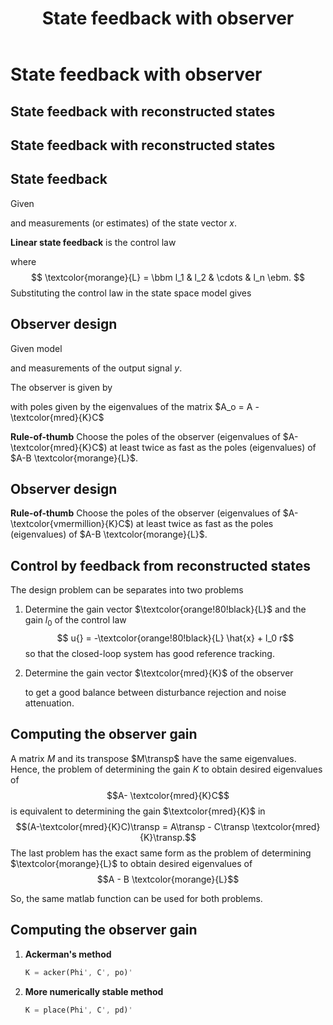 #+OPTIONS: toc:nil
# #+LaTeX_CLASS: koma-article 

#+LATEX_CLASS: beamer
#+LATEX_CLASS_OPTIONS: [presentation,aspectratio=169]
#+OPTIONS: H:2
# #+BEAMER_THEME: Madrid
#+COLUMNS: %45ITEM %10BEAMER_ENV(Env) %10BEAMER_ACT(Act) %4BEAMER_COL(Col) %8BEAMER_OPT(Opt)
     
#+LaTex_HEADER: \usepackage{pifont}
#+LaTex_HEADER: \newcommand{\cmark}{\textcolor{green!80!black}{\ding{51}}}

#+LaTex_HEADER: \usepackage{amssymb}
#+LaTex_HEADER: \usepackage{pgfplotstable}
#+LaTex_HEADER: \DeclareMathOperator{\shift}{q}
#+LaTex_HEADER: \DeclareMathOperator{\diff}{p}

#+LaTex_HEADER: \usepackage{khpreamble, euscript, mathtools}
#+LaTex_HEADER: \DeclareMathOperator{\atantwo}{atan2}
#+LaTex_HEADER: \newcommand*{\ctrb}{\EuScript{C}}
#+LaTex_HEADER: \newcommand*{\obsv}{\EuScript{O}}


#+title: State feedback with observer



* Promise                                                          :noexport:
  
  After this lecture you will understand how to design an observer to estimate
  the state of a system, and to use this for feedback control

* State feedback with observer
** State feedback with reconstructed states

** State feedback with reconstructed states
   #+begin_export latex
   \begin{center}
   \includegraphics[width=0.9\linewidth]{../../figures/fig-apollo}
   \end{center}
   #+end_export

** State feedback
   Given
   \begin{equation}
   \begin{split}
    \dot{x} &= A x + B u\\
    y &= C x
   \end{split}
   \label{eq:ssmodel}
  \end{equation}
  and measurements (or estimates) of the state vector \(x\). 

  *Linear state feedback* is the control law
  \begin{equation*}
  \begin{split}
   u &= f\big((x, u_c\big) = -l_1x_1 - l_2x_2 - \cdots - l_n x_n + l_0u_c\\
        &= -\textcolor{morange}{L}x + l_0u_c, 
  \end{split}
  \end{equation*}
  where \[ \textcolor{morange}{L} = \bbm l_1 & l_2 & \cdots & l_n \ebm. \]
  Substituting the control law in the state space model \eqref{eq:ssmodel} gives
   \begin{equation}
   \begin{split}
    \dot{x} &= \left(A -B \textcolor{morange}{L} \right) x + l_0B r\\
    y(k) &= C x
   \end{split}
   \label{eq:closedloop}
  \end{equation}



** Observer design
   Given model
   \begin{equation*}
   \begin{split}
    \dot{x} &= A x + B u\\
    y &= C x
   \end{split}
   \label{eq:ssmodel}
  \end{equation*}
  and measurements of the output signal \(y\). 

  The observer is given by
      \begin{equation*}
      \begin{split}
      \dot{\hat{x}} &= \underbrace{A \hat{x} + B u{}}_{\text{simulation}} + \underbrace{\textcolor{mred}{K}\big(y - C\hat{x}\big)}_{\text{correction}} = \left(A - \textcolor{mred}{K}C\right)\hat{x} +  B u{} + \textcolor{mred}{K}y
      \end{split}
      \end{equation*}
  with poles given by the eigenvalues of the matrix \(A_o = A - \textcolor{mred}{K}C\)

  *Rule-of-thumb* Choose the poles of the observer (eigenvalues of \(A-\textcolor{mred}{K}C\)) at least twice as fast as the poles (eigenvalues) of \(A-B \textcolor{morange}{L}\).

** Observer design
  *Rule-of-thumb* Choose the poles of the observer (eigenvalues of \(A-\textcolor{vmermillion}{K}C\)) at least twice as fast as the poles (eigenvalues) of \(A-B \textcolor{morange}{L}\).


** Control by feedback from reconstructed states
   The design problem can be separates into two problems
   1. Determine the gain vector \(\textcolor{orange!80!black}{L}\) and the gain \(l_0\) of the control law
      \[ u{} = -\textcolor{orange!80!black}{L} \hat{x} + l_0 r\]
      so that the closed-loop system has good reference tracking.
   2. Determine the gain vector \(\textcolor{mred}{K}\) of the observer
      \begin{equation*}
      \begin{split}
      \dot{\hat{x}} &= A \hat{x} + B u{} + \textcolor{mred}{K} \big(y - C\hat{x}\big)
      \end{split}
      \end{equation*}
      to get a good balance between disturbance rejection and noise attenuation.

** Computing the observer gain
   A matrix $M$ and its transpose $M\transp$ have the same eigenvalues. Hence, the problem of determining the gain $K$ to obtain desired eigenvalues of 
   \[A- \textcolor{mred}{K}C\] is equivalent to determining the gain $\textcolor{mred}{K}$ in 
   \[(A-\textcolor{mred}{K}C)\transp = A\transp - C\transp \textcolor{mred}{K}\transp.\]
   The last problem has the exact same form as the problem of determining $\textcolor{morange}{L}$ to obtain desired eigenvalues of 
   \[A - B \textcolor{morange}{L}\]
   
   So, the same matlab function can be used for both problems.

** Computing the observer gain
   
  1. *Ackerman's method* 
     #+begin_src octave
	K = acker(Phi', C', po)'
     #+end_src
  1. *More numerically stable method* 
     #+begin_src octave
	K = place(Phi', C', pd)'
     #+end_src


